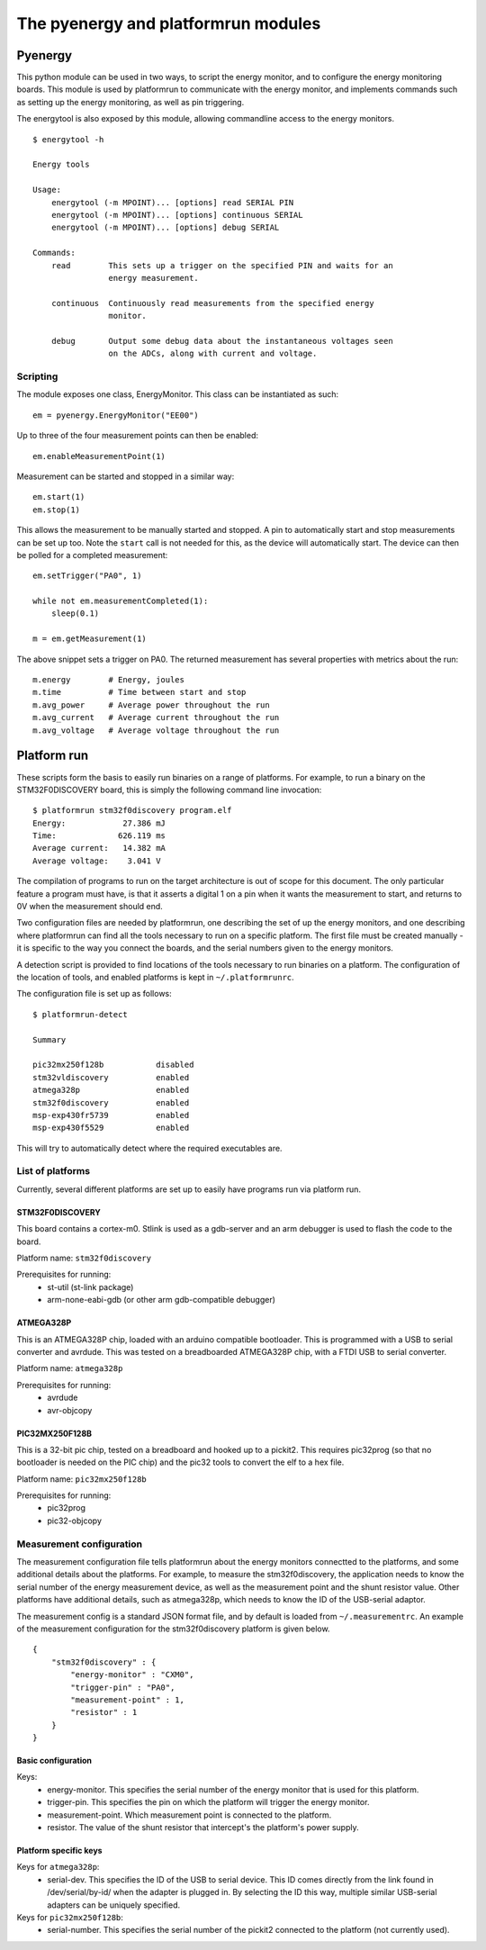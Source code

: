 ====================================
The pyenergy and platformrun modules
====================================

Pyenergy
========

This python module can be used in two ways, to script the energy monitor, and
to configure the energy monitoring boards. This module is used by platformrun
to communicate with the energy monitor, and implements commands such as
setting up the energy monitoring, as well as pin triggering.

The energytool is also exposed by this module, allowing commandline access to
the energy monitors.

::

    $ energytool -h

    Energy tools

    Usage:
        energytool (-m MPOINT)... [options] read SERIAL PIN
        energytool (-m MPOINT)... [options] continuous SERIAL
        energytool (-m MPOINT)... [options] debug SERIAL

    Commands:
        read        This sets up a trigger on the specified PIN and waits for an
                    energy measurement.

        continuous  Continuously read measurements from the specified energy
                    monitor.

        debug       Output some debug data about the instantaneous voltages seen
                    on the ADCs, along with current and voltage.


Scripting
---------

The module exposes one class, EnergyMonitor. This class can be instantiated as such::

    em = pyenergy.EnergyMonitor("EE00")

Up to three of the four measurement points can then be enabled::

    em.enableMeasurementPoint(1)

Measurement can be started and stopped in a similar way::

    em.start(1)
    em.stop(1)

This allows the measurement to be manually started and stopped. A pin to automatically start and stop measurements can be set up too. Note the ``start`` call is not needed for this, as the device will automatically start. The device can then be polled for a completed measurement::

    em.setTrigger("PA0", 1)

    while not em.measurementCompleted(1):
        sleep(0.1)

    m = em.getMeasurement(1)

The above snippet sets a trigger on PA0. The returned measurement has several properties with metrics about the run::

    m.energy        # Energy, joules
    m.time          # Time between start and stop
    m.avg_power     # Average power throughout the run
    m.avg_current   # Average current throughout the run
    m.avg_voltage   # Average voltage throughout the run

Platform run
============

These scripts form the basis to easily run binaries on a range of platforms.
For example, to run a binary on the STM32F0DISCOVERY board, this is simply the
following command line invocation::

    $ platformrun stm32f0discovery program.elf
    Energy:            27.386 mJ
    Time:             626.119 ms
    Average current:   14.382 mA
    Average voltage:    3.041 V

The compilation of programs to run on the target architecture is out of scope
for this document. The only particular feature a program must have, is that it
asserts a digital 1 on a pin when it wants the measurement to start, and
returns to 0V when the measurement should end.

Two configuration files are needed by platformrun, one describing the set of
up the energy monitors, and one describing where platformrun can find all the
tools necessary to run on a specific platform. The first file must be created
manually - it is specific to the way you connect the boards, and the serial
numbers given to the energy monitors.

A detection script is provided to find locations of the tools necessary to run
binaries on a platform. The configuration of the location of tools, and
enabled platforms is kept in ``~/.platformrunrc``.

The configuration file is set up as follows::

    $ platformrun-detect

    Summary

    pic32mx250f128b           disabled
    stm32vldiscovery          enabled
    atmega328p                enabled
    stm32f0discovery          enabled
    msp-exp430fr5739          enabled
    msp-exp430f5529           enabled

This will try to automatically detect where the required executables are.

List of platforms
-----------------

Currently, several different platforms are set up to easily have programs run
via platform run.

STM32F0DISCOVERY
~~~~~~~~~~~~~~~~

This board contains a cortex-m0. Stlink is used as a gdb-server and an arm
debugger is used to flash the code to the board.

Platform name: ``stm32f0discovery``

Prerequisites for running:
 - st-util (st-link package)
 - arm-none-eabi-gdb (or other arm gdb-compatible debugger)


ATMEGA328P
~~~~~~~~~~

This is an ATMEGA328P chip, loaded with an arduino compatible bootloader. This
is programmed with a USB to serial converter and avrdude. This was tested on a
breadboarded ATMEGA328P chip, with a FTDI USB to serial converter.

Platform name: ``atmega328p``

Prerequisites for running:
 - avrdude
 - avr-objcopy


PIC32MX250F128B
~~~~~~~~~~~~~~~

This is a 32-bit pic chip, tested on a breadboard and hooked up to a pickit2.
This requires pic32prog (so that no bootloader is needed on the PIC chip) and
the pic32 tools to convert the elf to a hex file.

Platform name: ``pic32mx250f128b``

Prerequisites for running:
 - pic32prog
 - pic32-objcopy


Measurement configuration
-------------------------

The measurement configuration file tells platformrun about the energy monitors
connectted to the platforms, and some additional details about the platforms.
For example, to measure the stm32f0discovery, the application needs to know the
serial number of the energy measurement device, as well as the measurement
point and the shunt resistor value. Other platforms have additional details,
such as atmega328p, which needs to know the ID of the USB-serial adaptor.

The measurement config is a standard JSON format file, and by default is
loaded from ``~/.measurementrc``. An example of the measurement configuration
for the stm32f0discovery platform is given below.

::

    {
        "stm32f0discovery" : {
            "energy-monitor" : "CXM0",
            "trigger-pin" : "PA0",
            "measurement-point" : 1,
            "resistor" : 1
        }
    }


Basic configuration
~~~~~~~~~~~~~~~~~~~

Keys:
 - energy-monitor. This specifies the serial number of the energy monitor that
   is used for this platform.
 - trigger-pin.  This specifies the pin on which the platform will trigger the
   energy monitor.
 - measurement-point. Which measurement point is connected to the platform.
 - resistor. The value of the shunt resistor that intercept's the platform's
   power supply.

Platform specific keys
~~~~~~~~~~~~~~~~~~~~~~

Keys for ``atmega328p``:
 - serial-dev. This specifies the ID of the USB to serial device. This ID comes
   directly from the link found in /dev/serial/by-id/ when the adapter is
   plugged in. By selecting the ID this way, multiple similar USB-serial
   adapters can be uniquely specified.

Keys for ``pic32mx250f128b``:
 - serial-number. This specifies the serial number of the pickit2 connected to
   the platform (not currently used).

